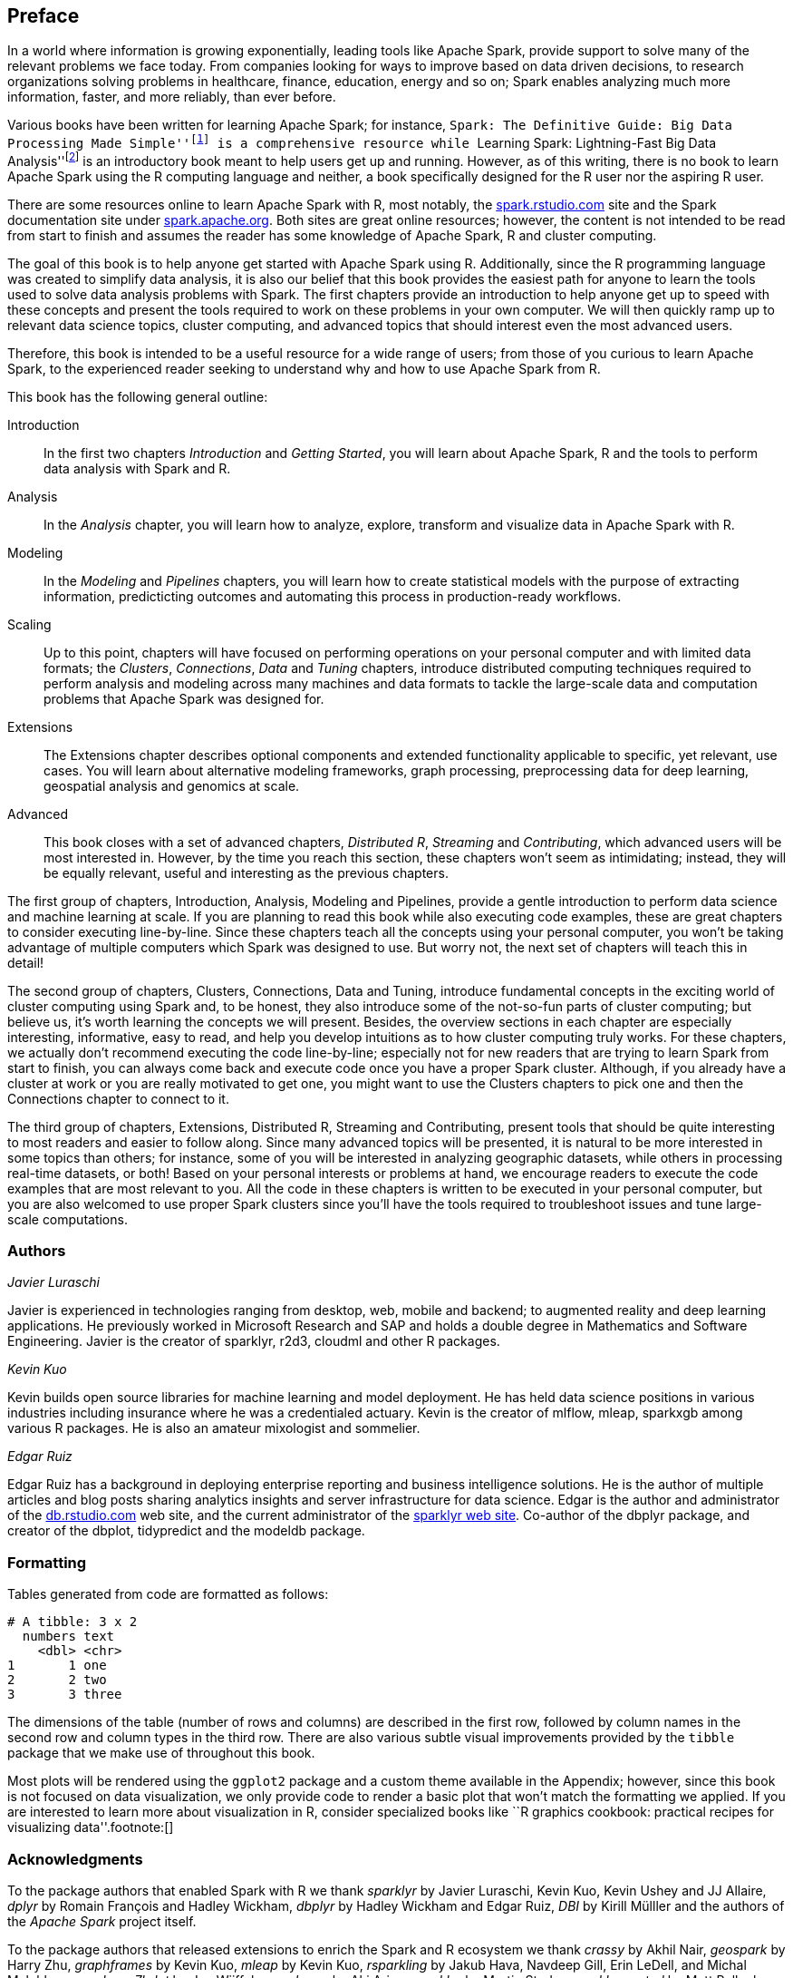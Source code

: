 [preface]
== Preface
In a world where information is growing exponentially, leading tools like Apache Spark, provide support to solve many of the relevant problems we face today. From companies looking for ways to improve based on data driven decisions, to research organizations solving problems in healthcare, finance, education, energy and so on; Spark enables analyzing much more information, faster, and more reliably, than ever before.

Various books have been written for learning Apache Spark; for instance, ``Spark: The Definitive Guide: Big Data Processing Made Simple''footnote:[Chambers B, Zaharia M (2018). _Spark: The Definitive Guide Big Data Processing Made Simple_, 1st edition. O'Reilly Media, Inc. ISBN 1491912219, 9781491912218.] is a comprehensive resource while ``Learning Spark: Lightning-Fast Big Data Analysis''footnote:[Karau H, Konwinski A, Wendell P, Zaharia M (2015). _Learning spark: lightning-fast big data analysis_. O'Reilly Media, Inc.] is an introductory book meant to help users get up and running. However, as of this writing, there is no book to learn Apache Spark using the R computing language and neither, a book specifically designed for the R user nor the aspiring R user.

There are some resources online to learn Apache Spark with R, most notably, the https://spark.rstudio.com[spark.rstudio.com] site and the Spark documentation site under https://spark.apache.org/docs/latest/index.html[spark.apache.org]. Both sites are great online resources; however, the content is not intended to be read from start to finish and assumes the reader has some knowledge of Apache Spark, R and cluster computing.

The goal of this book is to help anyone get started with Apache Spark using R. Additionally, since the R programming language was created to simplify data analysis, it is also our belief that this book provides the easiest path for anyone to learn the tools used to solve data analysis problems with Spark. The first chapters provide an introduction to help anyone get up to speed with these concepts and present the tools required to work on these problems in your own computer. We will then quickly ramp up to relevant data science topics, cluster computing, and advanced topics that should interest even the most advanced users.

Therefore, this book is intended to be a useful resource for a wide range of users; from those of you curious to learn Apache Spark, to the experienced reader seeking to understand why and how to use Apache Spark from R.

This book has the following general outline:

Introduction::
  In the first two chapters _Introduction_ and _Getting Started_, you will learn about Apache Spark, R and the tools to perform data analysis with Spark and R.
Analysis::
  In the _Analysis_ chapter, you will learn how to analyze, explore, transform and visualize data in Apache Spark with R.
Modeling::
  In the _Modeling_ and _Pipelines_ chapters, you will learn how to create statistical models with the purpose of extracting information, predicticting outcomes and automating this process in production-ready workflows.
Scaling::
  Up to this point, chapters will have focused on performing operations on your personal computer and with limited data formats; the _Clusters_, _Connections_, _Data_ and _Tuning_ chapters, introduce distributed computing techniques required to perform analysis and modeling across many machines and data formats to tackle the large-scale data and computation problems that Apache Spark was designed for.
Extensions::
  The Extensions chapter describes optional components and extended functionality applicable to specific, yet relevant, use cases. You will learn about alternative modeling frameworks, graph processing, preprocessing data for deep learning, geospatial analysis and genomics at scale.
Advanced::
  This book closes with a set of advanced chapters, _Distributed R_, _Streaming_ and _Contributing_, which advanced users will be most interested in. However, by the time you reach this section, these chapters won’t seem as intimidating; instead, they will be equally relevant, useful and interesting as the previous chapters.

The first group of chapters, Introduction, Analysis, Modeling and Pipelines, provide a gentle introduction to perform data science and machine learning at scale. If you are planning to read this book while also executing code examples, these are great chapters to consider executing line-by-line. Since these chapters teach all the concepts using your personal computer, you won’t be taking advantage of multiple computers which Spark was designed to use. But worry not, the next set of chapters will teach this in detail!

The second group of chapters, Clusters, Connections, Data and Tuning, introduce fundamental concepts in the exciting world of cluster computing using Spark and, to be honest, they also introduce some of the not-so-fun parts of cluster computing; but believe us, it’s worth learning the concepts we will present. Besides, the overview sections in each chapter are especially interesting, informative, easy to read, and help you develop intuitions as to how cluster computing truly works. For these chapters, we actually don’t recommend executing the code line-by-line; especially not for new readers that are trying to learn Spark from start to finish, you can always come back and execute code once you have a proper Spark cluster. Although, if you already have a cluster at work or you are really motivated to get one, you might want to use the Clusters chapters to pick one and then the Connections chapter to connect to it.

The third group of chapters, Extensions, Distributed R, Streaming and Contributing, present tools that should be quite interesting to most readers and easier to follow along. Since many advanced topics will be presented, it is natural to be more interested in some topics than others; for instance, some of you will be interested in analyzing geographic datasets, while others in processing real-time datasets, or both! Based on your personal interests or problems at hand, we encourage readers to execute the code examples that are most relevant to you. All the code in these chapters is written to be executed in your personal computer, but you are also welcomed to use proper Spark clusters since you’ll have the tools required to troubleshoot issues and tune large-scale computations.

=== Authors

_Javier Luraschi_

Javier is experienced in technologies ranging from desktop, web, mobile and backend; to augmented reality and deep learning applications. He previously worked in Microsoft Research and SAP and holds a double degree in Mathematics and Software Engineering. Javier is the creator of sparklyr, r2d3, cloudml and other R packages.

_Kevin Kuo_

Kevin builds open source libraries for machine learning and model deployment. He has held data science positions in various industries including insurance where he was a credentialed actuary. Kevin is the creator of mlflow, mleap, sparkxgb among various R packages. He is also an amateur mixologist and sommelier.

_Edgar Ruiz_

Edgar Ruiz has a background in deploying enterprise reporting and business intelligence solutions. He is the author of multiple articles and blog posts sharing analytics insights and server infrastructure for data science. Edgar is the author and administrator of the https://db.rstudio.com[db.rstudio.com] web site, and the current administrator of the https://spark.rstudio.com[sparklyr web site]. Co-author of the dbplyr package, and creator of the dbplot, tidypredict and the modeldb package.

=== Formatting

Tables generated from code are formatted as follows:

....
# A tibble: 3 x 2
  numbers text 
    <dbl> <chr>
1       1 one  
2       2 two  
3       3 three
....

The dimensions of the table (number of rows and columns) are described in the first row, followed by column names in the second row and column types in the third row. There are also various subtle visual improvements provided by the `tibble` package that we make use of throughout this book.

Most plots will be rendered using the `ggplot2` package and a custom theme available in the Appendix; however, since this book is not focused on data visualization, we only provide code to render a basic plot that won’t match the formatting we applied. If you are interested to learn more about visualization in R, consider specialized books like ``R graphics cookbook: practical recipes for visualizing data''.footnote:[]

=== Acknowledgments

To the package authors that enabled Spark with R we thank _sparklyr_ by Javier Luraschi, Kevin Kuo, Kevin Ushey and JJ Allaire, _dplyr_ by Romain François and Hadley Wickham, _dbplyr_ by Hadley Wickham and Edgar Ruiz, _DBI_ by Kirill Mülller and the authors of the _Apache Spark_ project itself.

To the package authors that released extensions to enrich the Spark and R ecosystem we thank _crassy_ by Akhil Nair, _geospark_ by Harry Zhu, _graphframes_ by Kevin Kuo, _mleap_ by Kevin Kuo, _rsparkling_ by Jakub Hava, Navdeep Gill, Erin LeDell, and Michal Malohlava, _spark.sas7bdat_ by Jan Wijffels, _sparkavro_ by Aki Ariga, _sparkbq_ by Martin Studer, _sparklyr.nested_ by Matt Pollock, _sparktf_ by Kevin Kuo, _sparkts_ by Nathan Eastwood, _sparkwarc_ by Javier Luraschi, _sparkxgb_ by Kevin Kuo and _variantspark_ by Samuel Macêdo.

We thank our wonderful editor, Melissa Potter, for providing us with guidance, encouragement and countless hours of detailed feedback to make this book the best we could have ever written.

Bradley Boehmke, Bryan Adams, Bryan Jonas, Dusty Turner and Hossein Falaki, we thank you for your technical reviews, time, candid feedback and for sharing your expertise with us. Many readers will have a much more pleasant experience thanks to you.

RStudio, JJ Allaire and Tareef Kawaf from supporting this work and the R community itself for their continuous support and encouragement.

Max Kuhn, for his invaluable feedback to the modeling chapter where, with his permission, we adapted examples from his wonderful book ``Feature Engineering and Selection: A Practical Approach for Predictive Models.''

We also thank everyone indirectly involved not explicitly listed in this section, we are truly standing on the shoulders of giants.

This book itself was written in R using _bookdown_ by Yihui Xie, _rmarkdown_ by JJ Allaire and Yihui Xie, _knitr_ by Yihui Xie, visualizations using _ggplot2_ by Hadley Wickham and Winston Chang, diagrams using _nomnoml_ by Daniel Kallin and Javier Luraschi and document conversions using _pandoc_ by John MacFarlane.

=== Conventions Used in This Book

The following typographical conventions are used in this book:

_Italic_:: Indicates new terms, URLs, email addresses, filenames, and file extensions.

+Constant width+:: Used for program listings, as well as within paragraphs to refer to program elements such as variable or function names, databases, data types, environment variables, statements, and keywords.

**`Constant width bold`**:: Shows commands or other text that should be typed literally by the user.

_++Constant width italic++_:: Shows text that should be replaced with user-supplied values or by values determined by context.


[TIP]
====
This element signifies a tip or suggestion.
====

[NOTE]
====
This element signifies a general note.
====

[WARNING]
====
This element indicates a warning or caution.
====

=== Using Code Examples
++++
<!--PROD: Please reach out to author to find out if they will be uploading code examples to oreilly.com or their own site (e.g., GitHub). If there is no code download, delete this whole section. If there is, when you email digidist with the link, let them know what you filled in for title_title (should be as close to book title as possible, i.e., learning_python_2e). This info will determine where digidist loads the files.-->
++++

Supplemental material (code examples, exercises, etc.) is available for download at link:$$https://travis-ci.org/r-spark/the-r-in-spark$$[].

This book is here to help you get your job done. In general, if example code is offered with this book, you may use it in your programs and documentation. You do not need to contact us for permission unless you’re reproducing a significant portion of the code. For example, writing a program that uses several chunks of code from this book does not require permission. Selling or distributing a CD-ROM of examples from O’Reilly books does require permission. Answering a question by citing this book and quoting example code does not require permission. Incorporating a significant amount of example code from this book into your product’s documentation does require permission.

We appreciate, but do not require, attribution. An attribution usually includes the title, author, publisher, and ISBN. For example: “_Book Title_ by Some Author (O’Reilly). Copyright 2012 Some Copyright Holder, 978-0-596-xxxx-x.”

If you feel your use of code examples falls outside fair use or the permission given above, feel free to contact us at pass:[<a class="email" href="mailto:permissions@oreilly.com"><em>permissions@oreilly.com</em></a>].

=== O'Reilly Safari

[role = "safarienabled"]
[NOTE]
====
pass:[<a href="http://oreilly.com/safari" class="orm:hideurl"><em class="hyperlink">Safari</em></a>] (formerly Safari Books Online) is a membership-based training and reference platform for enterprise, government, educators, and individuals.
====

Members have access to thousands of books, training videos, Learning Paths, interactive tutorials, and curated playlists from over 250 publishers, including O’Reilly Media, Harvard Business Review, Prentice Hall Professional, Addison-Wesley Professional, Microsoft Press, Sams, Que, Peachpit Press, Adobe, Focal Press, Cisco Press, John Wiley & Sons, Syngress, Morgan Kaufmann, IBM Redbooks, Packt, Adobe Press, FT Press, Apress, Manning, New Riders, McGraw-Hill, Jones & Bartlett, and Course Technology, among others.

For more information, please visit pass:[<a href="http://oreilly.com/safari" class="orm:hideurl"><em>http://oreilly.com/safari</em></a>]. 

=== How to Contact Us

Please address comments and questions concerning this book to the publisher:

++++
<ul class="simplelist">
  <li>O’Reilly Media, Inc.</li>
  <li>1005 Gravenstein Highway North</li>
  <li>Sebastopol, CA 95472</li>
  <li>800-998-9938 (in the United States or Canada)</li>
  <li>707-829-0515 (international or local)</li>
  <li>707-829-0104 (fax)</li>
</ul>
++++

We have a web page for this book, where we list errata, examples, and any additional information. You can access this page at link:$$http://bit.ly/spark-with-r$$[].

To comment or ask technical questions about this book, send email to pass:[<a class="email" href="mailto:bookquestions@oreilly.com"><em>bookquestions@oreilly.com</em></a>].

For more information about our books, courses, conferences, and news, see our website at link:$$http://www.oreilly.com$$[].

Find us on Facebook: link:$$http://facebook.com/oreilly$$[]

Follow us on Twitter: link:$$http://twitter.com/oreillymedia$$[]

Watch us on YouTube: link:$$http://www.youtube.com/oreillymedia$$[]

++++
<!--Fill in...-->
++++
